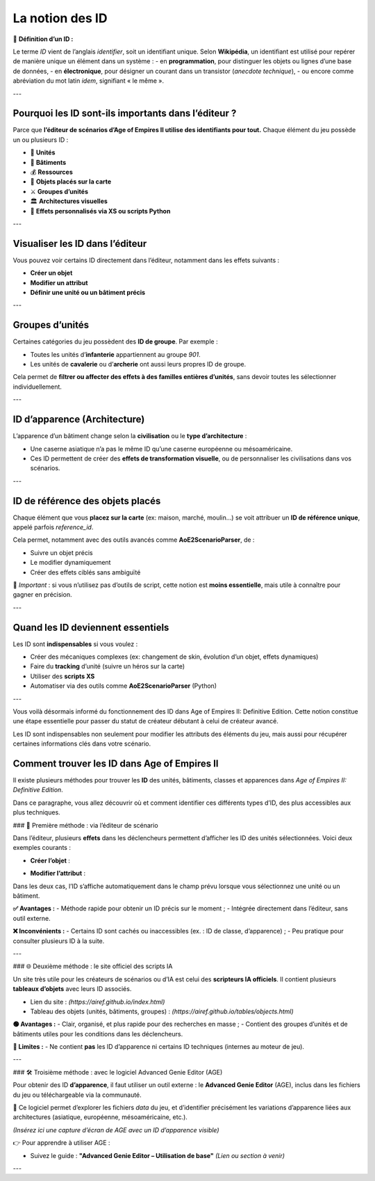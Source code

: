 La notion des ID
================

📌 **Définition d’un ID :**

Le terme *ID* vient de l’anglais *identifier*, soit un identifiant unique.  
Selon **Wikipédia**, un identifiant est utilisé pour repérer de manière unique un élément dans un système :  
- en **programmation**, pour distinguer les objets ou lignes d’une base de données,  
- en **électronique**, pour désigner un courant dans un transistor (*anecdote technique*),  
- ou encore comme abréviation du mot latin *idem*, signifiant « le même ».

---

Pourquoi les ID sont-ils importants dans l’éditeur ?
-----------------------------------------------------

Parce que **l’éditeur de scénarios d’Age of Empires II utilise des identifiants pour tout.**  
Chaque élément du jeu possède un ou plusieurs ID :

- 🧍 **Unités**
- 🏰 **Bâtiments**
- 💰 **Ressources**
- 🧱 **Objets placés sur la carte**
- ⚔️ **Groupes d’unités**
- 🏛️ **Architectures visuelles**
- 🧠 **Effets personnalisés via XS ou scripts Python**

---

Visualiser les ID dans l’éditeur
--------------------------------

Vous pouvez voir certains ID directement dans l’éditeur, notamment dans les effets suivants :

- **Créer un objet**
- **Modifier un attribut**
- **Définir une unité ou un bâtiment précis**

.. image:: image/id_visuel.png
   :alt: Visualisation des ID via un effet
   :width: 891px
   :align: center
---

Groupes d’unités
----------------

Certaines catégories du jeu possèdent des **ID de groupe**. Par exemple :

- Toutes les unités d’**infanterie** appartiennent au groupe `901`.
- Les unités de **cavalerie** ou d’**archerie** ont aussi leurs propres ID de groupe.

Cela permet de **filtrer ou affecter des effets à des familles entières d’unités**, sans devoir toutes les sélectionner individuellement.

---

ID d’apparence (Architecture)
-----------------------------

L’apparence d’un bâtiment change selon la **civilisation** ou le **type d’architecture** :

- Une caserne asiatique n’a pas le même ID qu’une caserne européenne ou mésoaméricaine.
- Ces ID permettent de créer des **effets de transformation visuelle**, ou de personnaliser les civilisations dans vos scénarios.

---

ID de référence des objets placés
---------------------------------

Chaque élément que vous **placez sur la carte** (ex: maison, marché, moulin…) se voit attribuer un **ID de référence unique**, appelé parfois *reference_id*.

Cela permet, notamment avec des outils avancés comme **AoE2ScenarioParser**, de :

- Suivre un objet précis
- Le modifier dynamiquement
- Créer des effets ciblés sans ambiguïté

🎯 *Important* : si vous n’utilisez pas d’outils de script, cette notion est **moins essentielle**, mais utile à connaître pour gagner en précision.

---

Quand les ID deviennent essentiels
----------------------------------

Les ID sont **indispensables** si vous voulez :

- Créer des mécaniques complexes (ex: changement de skin, évolution d’un objet, effets dynamiques)
- Faire du **tracking** d’unité (suivre un héros sur la carte)
- Utiliser des **scripts XS**
- Automatiser via des outils comme **AoE2ScenarioParser** (Python)

.. image:: image/util_avance_a.png
   :alt: Exemple d’utilisation avancée des ID, ici j'impose que toute les unités d'infanterie du jeu on 500 PV pour le joueur 1
   :width: 1126px
   :align: center

.. image:: image/id_B.png
   :alt: Demonstration du résultat au démarage de la partie
   :width: 891px
   :align: center


.. image:: image/id_c.png
   :alt: Demonstration du résultat au démarage de la partie
   :width: 891px
   :align: center


.. image:: image/id_d.png
   :alt: Demonstration du résultat au démarage de la partie
   :width: 891px
   :align: center


.. image:: image/id_e.png
   :alt: Demonstration du résultat au démarage de la partie
   :width: 891px
   :align: center


.. image:: image/id_f.png
   :alt: Demonstration du résultat au démarage de la partie
   :width: 891px
   :align: center
---

Vous voilà désormais informé du fonctionnement des ID dans Age of Empires II: Definitive Edition.
Cette notion constitue une étape essentielle pour passer du statut de créateur débutant à celui de créateur avancé.

Les ID sont indispensables non seulement pour modifier les attributs des éléments du jeu, mais aussi pour récupérer certaines informations clés dans votre scénario.

Comment trouver les ID dans Age of Empires II
---------------------------------------------

Il existe plusieurs méthodes pour trouver les **ID** des unités, bâtiments, classes et apparences dans *Age of Empires II: Definitive Edition*.

Dans ce paragraphe, vous allez découvrir où et comment identifier ces différents types d’ID, des plus accessibles aux plus techniques.

### 📌 Première méthode : via l’éditeur de scénario

Dans l’éditeur, plusieurs **effets** dans les déclencheurs permettent d’afficher les ID des unités sélectionnées. Voici deux exemples courants :

- **Créer l’objet** :
  
.. image:: id_vue_creer_l'objet/id_f.png
   :alt: Demonstration du résultat au démarage de la partie
   :width: 773px
   :align: center

- **Modifier l’attribut** :
  
.. image:: id_vue_modifier_attribut/id_f.png
   :alt: Demonstration du résultat au démarage de la partie
   :width: 773px
   :align: center


Dans les deux cas, l’ID s’affiche automatiquement dans le champ prévu lorsque vous sélectionnez une unité ou un bâtiment.

**✅ Avantages :**
- Méthode rapide pour obtenir un ID précis sur le moment ;
- Intégrée directement dans l’éditeur, sans outil externe.

**❌ Inconvénients :**
- Certains ID sont cachés ou inaccessibles (ex. : ID de classe, d’apparence) ;
- Peu pratique pour consulter plusieurs ID à la suite.

---

### 🌐 Deuxième méthode : le site officiel des scripts IA

Un site très utile pour les créateurs de scénarios ou d’IA est celui des **scripteurs IA officiels**. Il contient plusieurs **tableaux d’objets** avec leurs ID associés.

- Lien du site : *(https://airef.github.io/index.html)*
- Tableau des objets (unités, bâtiments, groupes) : *(https://airef.github.io/tables/objects.html)*

**🟢 Avantages :**
- Clair, organisé, et plus rapide pour des recherches en masse ;
- Contient des groupes d’unités et de bâtiments utiles pour les conditions dans les déclencheurs.

**🔴 Limites :**
- Ne contient **pas** les ID d’apparence ni certains ID techniques (internes au moteur de jeu).

---

### 🛠️ Troisième méthode : avec le logiciel Advanced Genie Editor (AGE)

Pour obtenir des ID **d’apparence**, il faut utiliser un outil externe : le **Advanced Genie Editor** (AGE), inclus dans les fichiers du jeu ou téléchargeable via la communauté.

📍 Ce logiciel permet d’explorer les fichiers `data` du jeu, et d’identifier précisément les variations d’apparence liées aux architectures (asiatique, européenne, mésoaméricaine, etc.).

*(Insérez ici une capture d’écran de AGE avec un ID d’apparence visible)*

👉 Pour apprendre à utiliser AGE :

- Suivez le guide : **"Advanced Genie Editor – Utilisation de base"**  
  *(Lien ou section à venir)*
---
